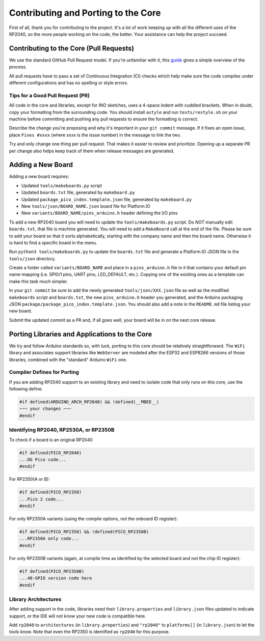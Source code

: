 Contributing and Porting to the Core
====================================

First of all, thank you for contributing to the project.  It's a lot of work
keeping up with all the different uses of the RP2040, so the more people
working on the code, the better.  Your assistance can help the project
succeed.

Contributing to the Core (Pull Requests)
----------------------------------------

We use the standard GitHub Pull Request model.  If you're unfamiliar with it,
this `guide <https://www.freecodecamp.org/news/how-to-make-your-first-pull-request-on-github-3/>`__
gives a simple overview of the process.

All pull requests have to pass a set of Continuous Integration (CI) checks
which help make sure the code compiles under different configurations and has
no spelling or style errors.

Tips for a Good Pull Request (PR)
~~~~~~~~~~~~~~~~~~~~~~~~~~~~~~~~~

All code in the core and libraries, except for INO sketches, uses a 4-space
indent with cuddled brackets.  When in doubt, copy your formatting from the
surrounding code.  You should install ``astyle`` and run ``tests/restyle.sh``
on your machine before committing and pushing any pull requests to ensure
the formatting is correct.

Describe the change you're proposing and why it's important in your
``git commit`` message.  If it fixes an open issue, place ``Fixes #xxxx``
(where xxxx is the issue number) in the message to link the two.

Try and only change one thing per pull request.  That makes it easier to
review and prioritize.  Opening up a separate PR per change also helps keep
track of them when release messages are generated.

Adding a New Board
------------------

Adding a new board requires:

* Updated ``tools/makeboards.py`` script
* Updated ``boards.txt`` file, generated by ``makeboard.py``
* Updated ``package_pico_index.template.json`` file, generated by  ``makeboard.py``
* New ``tools/json/BOARD_NAME.json`` board file for Platform.IO
* New ``variants/BOARD_NAME/pins_arduino.h`` header defining the I/O pins

To add a new RP2040 board you will need to update the ``tools/makeboards.py``
script.  Do *NOT* manually edit ``boards.txt``, that file is machine generated.
You will need to add a ``MakeBoard`` call at the end of the file.  Please be sure
to add your board so that it sorts alphabetically, starting with the company name
and then the board name.  Otherwise it is hard to find a specific board in the menu.

Run ``python3 tools/makeboards.py`` to update the ``boards.txt`` file and generate
a Platform.IO JSON file in the ``tools/json`` directory.

Create a folder called ``variants/BOARD_NAME`` and place in a ``pins_arduino.h``
file in it that contains your default pin name mapping (i.e. SPI0/1 pins, UART
pins, LED_DEFAULT, etc.).  Copying one of the existing ones as a template can
make this task much simpler.

In your ``git commit`` be sure to add the newly generated ``tools/json/XXX.json``
file as well as the modified ``makeboards`` script and ``boards.txt``, the new
``pins_arduino.h`` header you generated, and the Arduino packaging JSON
``package/package_pico_index.template.json``.  You should also add a note in
the ``README.md`` file listing your new board.

Submit the updated commit as a PR and, if all goes well, your board will be in
on the next core release.


Porting Libraries and Applications to the Core
----------------------------------------------

We try and follow Arduino standards so, with luck, porting to this core should
be relatively straightforward.  The ``WiFi`` library and associates support
libraries like ``WebServer`` are modeled after the ESP32 and ESP8266 versions
of those libraries, combined with the "standard" Arduino ``WiFi`` one.

Compiler Defines for Porting
~~~~~~~~~~~~~~~~~~~~~~~~~~~~

If you are adding RP2040 support to an existing library and need to isolate
code that only runs on this core, use the following define.

.. code:: cpp

        #if defined(ARDUINO_ARCH_RP2040) && !defined(__MBED__)
        ~~~ your changes ~~~
        #endif

Identifying RP2040, RP2530A, or RP2350B
~~~~~~~~~~~~~~~~~~~~~~~~~~~~~~~~~~~~~~~

To check if a board is an original RP2040

.. code:: cpp

    #if defined(PICO_RP2040)
    ...OG Pico code...
    #endif

For RP2350(A or B):

.. code:: cpp

    #if defined(PICO_RP2350)
    ...Pico 2 code...
    #endif

For only RP2350A variants (using the compile options, not the onboard ID register):

.. code:: cpp

    #if defined(PICO_RP2350) && !defined(PICO_RP2350B)
    ...RP2350A only code...
    #endif

For only RP2350B variants (again, at compile time as identified by the selected board
and not the chip ID register):

.. code:: cpp

    #if defined(PICO_RP2350B)
    ...48-GPIO version code here
    #endif


Library Architectures
~~~~~~~~~~~~~~~~~~~~~

After adding support in the code, libraries need their ``library.properties``
and ``library.json`` files updated to indicate support, or the IDE will
not know your new code is compatible here.

Add ``rp2040`` to ``architectures`` (in ``library.properties``) and
``"rp2040"`` to ``platforms[]`` (in ``library.json``) to let the tools know.
Note that even the RP2350 is identified as ``rp2040`` for this purpose.

